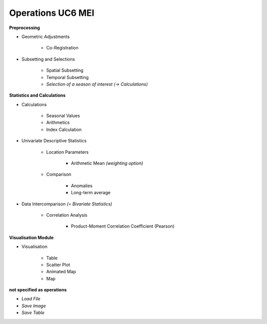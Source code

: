 Operations  UC6 MEI
===================

**Preprocessing**

- Geometric Adjustments

    - Co-Registration


- Subsetting and Selections
	
    - Spatial Subsetting
    - Temporal Subsetting
    - *Selection of a season of interest* *(-> Calculations)*

**Statistics and Calculations**

- Calculations

    - Seasonal Values
    - Arithmetics
    - Index Calculation

- Univariate Descriptive Statistics

    - Location Parameters
	
        - Arithmetic Mean *(weighting option)*

    - Comparison
	
        - Anomalies
        - Long-term average
	
- Data Intercomparison *(= Bivariate Statistics)*

    - Correlation Analysis
	
        - Product-Moment Correlation Coefficient (Pearson)


		
		
**Visualisation Module**

- Visualisation

    - Table
    - Scatter Plot
    - Animated Map
    - Map

**not specified as operations**

- *Load File*
- *Save Image*
- *Save Table*